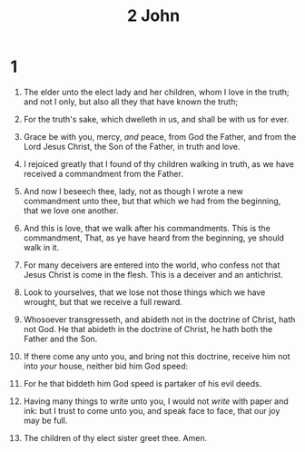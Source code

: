 #+TITLE: 2 John
* 1
1. The elder unto the elect lady and her children, whom I love in the truth; and not I only, but also all they that have known the truth;
2. For the truth's sake, which dwelleth in us, and shall be with us for ever.
3. Grace be with you, mercy, /and/ peace, from God the Father, and from the Lord Jesus Christ, the Son of the Father, in truth and love.

4. I rejoiced greatly that I found of thy children walking in truth, as we have received a commandment from the Father.
5. And now I beseech thee, lady, not as though I wrote a new commandment unto thee, but that which we had from the beginning, that we love one another.
6. And this is love, that we walk after his commandments. This is the commandment, That, as ye have heard from the beginning, ye should walk in it.
7. For many deceivers are entered into the world, who confess not that Jesus Christ is come in the flesh. This is a deceiver and an antichrist.
8. Look to yourselves, that we lose not those things which we have wrought, but that we receive a full reward.
9. Whosoever transgresseth, and abideth not in the doctrine of Christ, hath not God. He that abideth in the doctrine of Christ, he hath both the Father and the Son.
10. If there come any unto you, and bring not this doctrine, receive him not into /your/ house, neither bid him God speed:
11. For he that biddeth him God speed is partaker of his evil deeds.

12. Having many things to write unto you, I would not /write/ with paper and ink: but I trust to come unto you, and speak face to face, that our joy may be full.
13. The children of thy elect sister greet thee. Amen.
